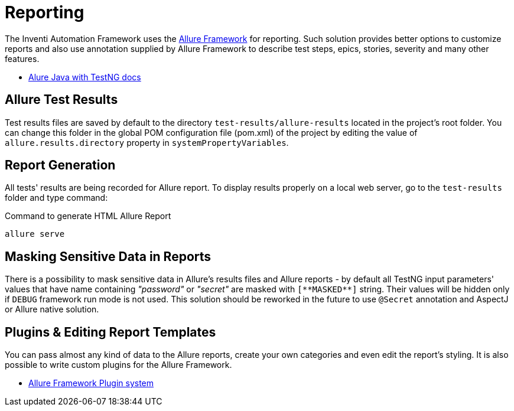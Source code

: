 = Reporting

The Inventi Automation Framework uses the link:https://docs.qameta.io/allure/#_about[Allure Framework] for reporting. Such solution provides better options to customize reports and also use annotation supplied by Allure Framework to describe test steps, epics, stories, severity and many other features.

* link:https://docs.qameta.io/allure/#_testng[Alure Java with TestNG docs]

== Allure Test Results

Test results files are saved by default to the directory `test-results/allure-results` located in the project's root folder. You can change this folder in the global POM configuration file (pom.xml) of the project by editing the value of `allure.results.directory` property in `systemPropertyVariables`.

== Report Generation

All tests' results are being recorded for Allure report. To display results properly on a local web server, go to the `test-results` folder and type command:

[source, ]
.Command to generate HTML Allure Report
```
allure serve
```

== Masking Sensitive Data in Reports

There is a possibility to mask sensitive data in Allure's results files and Allure reports - by default all TestNG input parameters' values that have name containing _"password"_ or _"secret"_ are masked with `[\\**MASKED**]` string. Their values will be hidden only if `DEBUG` framework run mode is not used. This solution should be reworked in the future to use `@Secret` annotation and AspectJ or Allure native solution.

== Plugins & Editing Report Templates

You can pass almost any kind of data to the Allure reports, create your own categories and even edit the report's styling. It is also possible to write custom plugins for the Allure Framework.

* link:https://docs.qameta.io/allure/#_allure_plugins_system[Allure Framework Plugin system]